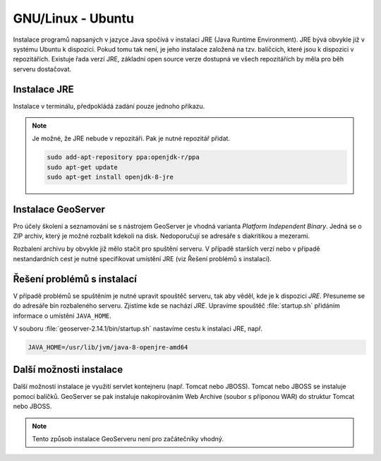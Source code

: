 .. |aplikace_ikona| image:: images/aplikace_ikona.png
   :width: 1.5em

.. _label: instalace-linux

.. index::
   single: Linux
   see: Linux; Instalace


GNU/Linux - Ubuntu
------------------

Instalace programů napsaných v jazyce Java spočívá v instalaci JRE
(Java Runtime Environment). JRE bývá obvykle již v systému Ubuntu k dispozici.
Pokud tomu tak není, je jeho instalace založená na tzv. balíčcích, které jsou k
dispozici v repozitářích.
Existuje řada verzí JRE, základní open source verze dostupná ve všech repozitářích 
by měla pro běh serveru dostačovat. 

Instalace JRE
=============

Instalace v terminálu, předpokládá zadání pouze jednoho příkazu.

.. raw:: latex
 
	 \newpage

.. notecmd:: Instalace JRE
               
   .. code-block:: bash

      sudo apt-get install openjdk-8-jre

.. note:: Je možné, že JRE nebude v repozitáři. Pak je nutné repozitář přidat.

   .. code-block:: bash

      sudo add-apt-repository ppa:openjdk-r/ppa
      sudo apt-get update
      sudo apt-get install openjdk-8-jre  
      

Instalace GeoServer
===================

Pro účely školení a seznamování se s nástrojem GeoServer je vhodná varianta 
`Platform Independent Binary`. Jedná se o ZIP archiv, který je možné rozbalit kdekoli
na disk. Nedoporučují se adresáře s diakritikou a mezerami.

Rozbalení archivu by obvykle již mělo stačit pro spuštění serveru. V
případě starších verzí nebo v případě nestandardních cest je nutné
specifikovat umístění JRE (viz Řešení problémů s instalací).

Řešení problémů s instalací
===========================

V případě problémů se spuštěním je nutné upravit spouštěč serveru, tak
aby věděl, kde je k dispozici `JRE`. Přesuneme se do adresáře bin
rozbaleného serveru.  Zjistíme kde se nachází `JRE`.  Upravíme
spouštěč :file:`startup.sh` přidáním informace o umístění
``JAVA_HOME``.

.. raw:: latex
 
	 \newpage

V souboru :file:`geoserver-2.14.1/bin/startup.sh` nastavíme cestu k instalaci JRE, např.

.. code:: bash

   JAVA_HOME=/usr/lib/jvm/java-8-openjre-amd64

   
Další možnosti instalace
========================

Další možností instalace je využití servlet kontejneru (např. Tomcat nebo JBOSS).
Tomcat nebo JBOSS se instaluje pomocí balíčků. GeoServer se pak instaluje nakopírováním
Web Archive (soubor s příponou WAR) do struktur Tomcat nebo JBOSS.

.. note:: Tento způsob instalace GeoServeru není pro začátečníky vhodný.
